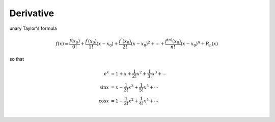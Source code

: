 .. highlight:: c++

.. default-domain:: cpp

===========
Derivative
===========

unary Taylor's formula

.. math::

    f(x) = \frac{f(x_0)}{0!} + \frac{f^{\prime}(x_0)}{1!}(x- x_0) + \frac{f^{\prime{\prime}}(x_0)}{2!}(x- x_0)^2 + \cdots + \frac{f^{(n)}(x_0)}{n!}(x- x_0)^n + R_n(x)


so that 

.. math::

    \begin{align}
        e^{x}   &= 1 + x + \frac{1}{2!}x^2 + \frac{1}{3!}x^3 + \cdots \\
        \sin{x} &= x - \frac{1}{3!}x^3 + \frac{1}{5!}x^5 + \cdots \\
        \cos{x} & = 1 -  \frac{1}{2!}x^2 + \frac{1}{4!}x^4+ \cdots \\
    \end{align}